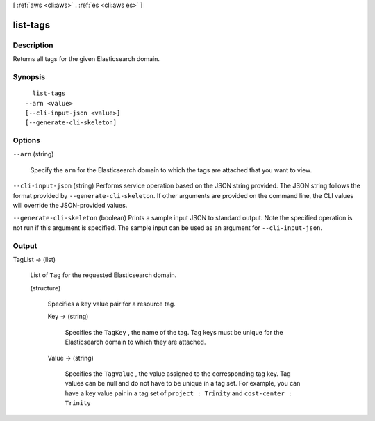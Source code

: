 [ :ref:`aws <cli:aws>` . :ref:`es <cli:aws es>` ]

.. _cli:aws es list-tags:


*********
list-tags
*********



===========
Description
===========



Returns all tags for the given Elasticsearch domain.



========
Synopsis
========

::

    list-tags
  --arn <value>
  [--cli-input-json <value>]
  [--generate-cli-skeleton]




=======
Options
=======

``--arn`` (string)


  Specify the ``arn`` for the Elasticsearch domain to which the tags are attached that you want to view.

  

``--cli-input-json`` (string)
Performs service operation based on the JSON string provided. The JSON string follows the format provided by ``--generate-cli-skeleton``. If other arguments are provided on the command line, the CLI values will override the JSON-provided values.

``--generate-cli-skeleton`` (boolean)
Prints a sample input JSON to standard output. Note the specified operation is not run if this argument is specified. The sample input can be used as an argument for ``--cli-input-json``.



======
Output
======

TagList -> (list)

  

  List of ``Tag`` for the requested Elasticsearch domain.

  

  (structure)

    

    Specifies a key value pair for a resource tag.

    

    Key -> (string)

      

      Specifies the ``TagKey`` , the name of the tag. Tag keys must be unique for the Elasticsearch domain to which they are attached.

      

      

    Value -> (string)

      

      Specifies the ``TagValue`` , the value assigned to the corresponding tag key. Tag values can be null and do not have to be unique in a tag set. For example, you can have a key value pair in a tag set of ``project : Trinity`` and ``cost-center : Trinity`` 

      

      

    

  

